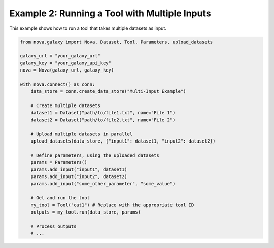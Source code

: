 .. _multiple_inputs:

Example 2: Running a Tool with Multiple Inputs
------------------------------------------------

This example shows how to run a tool that takes multiple datasets as input.

.. code-block:: python

   from nova.galaxy import Nova, Dataset, Tool, Parameters, upload_datasets

   galaxy_url = "your_galaxy_url"
   galaxy_key = "your_galaxy_api_key"
   nova = Nova(galaxy_url, galaxy_key)

   with nova.connect() as conn:
       data_store = conn.create_data_store("Multi-Input Example")

       # Create multiple datasets
       dataset1 = Dataset("path/to/file1.txt", name="File 1")
       dataset2 = Dataset("path/to/file2.txt", name="File 2")

       # Upload multiple datasets in parallel
       upload_datasets(data_store, {"input1": dataset1, "input2": dataset2})

       # Define parameters, using the uploaded datasets
       params = Parameters()
       params.add_input("input1", dataset1)
       params.add_input("input2", dataset2)
       params.add_input("some_other_parameter", "some_value")

       # Get and run the tool
       my_tool = Tool("cat1") # Replace with the appropriate tool ID
       outputs = my_tool.run(data_store, params)

       # Process outputs
       # ...
